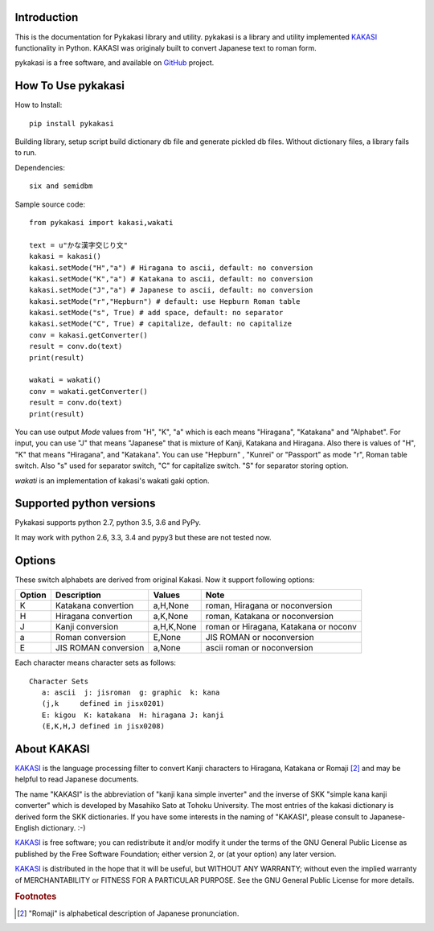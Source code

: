 Introduction
============

This is the documentation for Pykakasi library and utility.
pykakasi is a library and utility implemented `KAKASI`_ functionality in Python.
KAKASI was originaly built to convert Japanese text to roman form.

pykakasi is a free software, and available on `GitHub`_ project.


How To Use pykakasi
===================

How to Install::

    pip install pykakasi

Building library, setup script build dictionary db file and generate pickled db files.
Without dictionary files, a library fails to run.

Dependencies::

    six and semidbm

Sample source code::

    from pykakasi import kakasi,wakati

    text = u"かな漢字交じり文"
    kakasi = kakasi()
    kakasi.setMode("H","a") # Hiragana to ascii, default: no conversion
    kakasi.setMode("K","a") # Katakana to ascii, default: no conversion
    kakasi.setMode("J","a") # Japanese to ascii, default: no conversion
    kakasi.setMode("r","Hepburn") # default: use Hepburn Roman table
    kakasi.setMode("s", True) # add space, default: no separator
    kakasi.setMode("C", True) # capitalize, default: no capitalize
    conv = kakasi.getConverter()
    result = conv.do(text)
    print(result)

    wakati = wakati()
    conv = wakati.getConverter()
    result = conv.do(text)
    print(result)

You can use output `Mode` values from "H", "K", "a" which is each means
"Hiragana", "Katakana" and "Alphabet".
For input, you can use "J" that means "Japanese" that is
mixture of Kanji, Katakana and Hiragana.
Also there is values of "H", "K" that means "Hiragana", and "Katakana".
You can use  "Hepburn" , "Kunrei" or "Passport" as mode "r", Roman table switch.
Also "s" used for separator switch, "C" for capitalize switch.
"S" for separator storing option.

`wakati` is an implementation of kakasi's wakati gaki option.


Supported python versions
=========================

Pykakasi supports python 2.7, python 3.5, 3.6 and PyPy.

It may work with python 2.6, 3.3, 3.4 and pypy3 but these are not tested now.

Options
=======

These switch alphabets are derived from original Kakasi.
Now it support following options:

+--------+---------------------+------------+---------------------------------------+
| Option | Description         | Values     | Note                                  |
+========+=====================+============+=======================================+
| K      | Katakana convertion | a,H,None   | roman, Hiragana or noconversion       |
+--------+---------------------+------------+---------------------------------------+
| H      | Hiragana convertion | a,K,None   | roman, Katakana or noconversion       |
+--------+---------------------+------------+---------------------------------------+
| J      | Kanji conversion    | a,H,K,None | roman or Hiragana, Katakana or noconv |
+--------+---------------------+------------+---------------------------------------+
| a      | Roman conversion    | E,None     | JIS ROMAN or noconversion             |
+--------+---------------------+------------+---------------------------------------+
| E      | JIS ROMAN conversion| a,None     | ascii roman or noconversion           |
+--------+---------------------+------------+---------------------------------------+

Each character means character sets as follows::

    Character Sets
       a: ascii  j: jisroman  g: graphic  k: kana
       (j,k     defined in jisx0201)
       E: kigou  K: katakana  H: hiragana J: kanji
       (E,K,H,J defined in jisx0208)


About KAKASI
============

`KAKASI`_ is the language processing filter to convert Kanji characters to Hiragana, Katakana or Romaji [#1]_ and
may be helpful to read Japanese documents.

The name "KAKASI" is the abbreviation of "kanji kana simple inverter" and the inverse of SKK "simple kana kanji converter"
which is developed by Masahiko Sato at Tohoku University. The most entries of the kakasi dictionary is derived form the
SKK dictionaries. If you have some interests in the naming of "KAKASI", please consult to Japanese-English dictionary. :-)

`KAKASI`_ is free software; you can redistribute it and/or modify it under the terms of the GNU General Public License
as published by the Free Software Foundation; either version 2, or (at your option) any later version.

`KAKASI`_ is distributed in the hope that it will be useful, but WITHOUT ANY WARRANTY;
without even the implied warranty of MERCHANTABILITY or FITNESS FOR A PARTICULAR PURPOSE. See the GNU General Public License
for more details.


.. _GitHub: https://github.com/miurahr/pykakasi
.. _`KAKASI`: http://kakasi.namazu.org/


.. rubric:: Footnotes

.. [#1] "Romaji" is alphabetical description of Japanese pronunciation.

